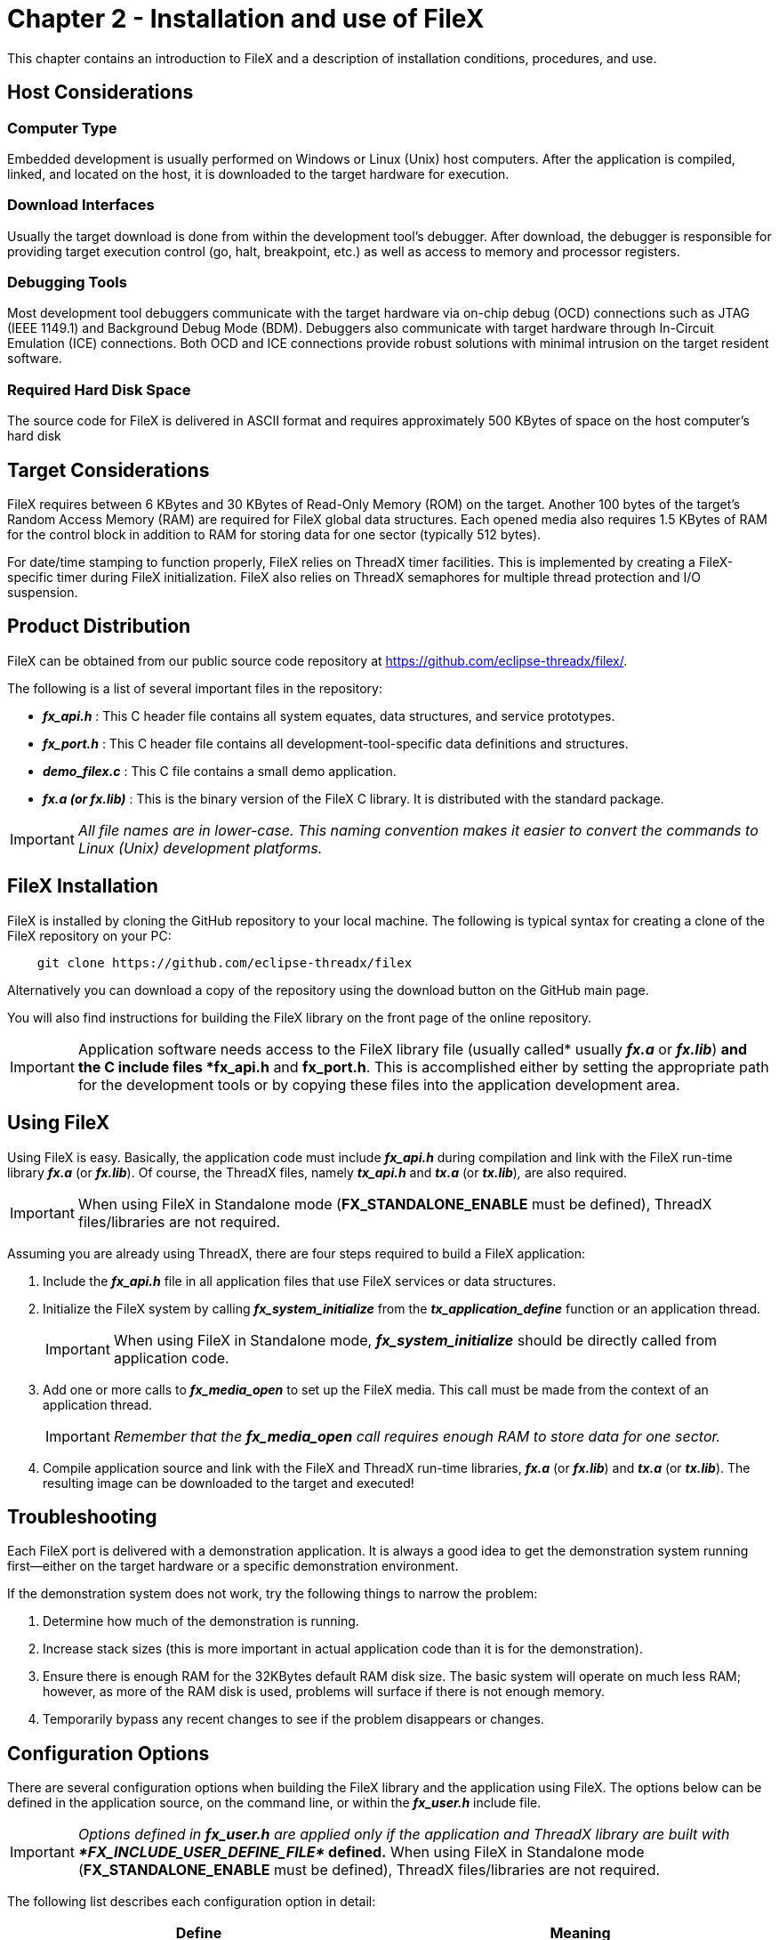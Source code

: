 ////

 Copyright (c) Microsoft
 Copyright (c) 2024-present Eclipse ThreadX contributors
 
 This program and the accompanying materials are made available 
 under the terms of the MIT license which is available at
 https://opensource.org/license/mit.
 
 SPDX-License-Identifier: MIT
 
 Contributors: 
     * Frédéric Desbiens - Initial AsciiDoc version.

////

= Chapter 2 - Installation and use of FileX
:description: This chapter contains an introduction to FileX and a description of installation conditions, procedures, and use, including the following.

This chapter contains an introduction to FileX and a description of installation conditions, procedures, and use.

== Host Considerations

=== Computer Type

Embedded development is usually performed on Windows or Linux (Unix) host computers. After the application is compiled, linked, and located on the host, it is downloaded to the target hardware for execution.

=== Download Interfaces

Usually the target download is done from within the development tool's debugger. After download, the debugger is responsible for providing target execution control (go, halt, breakpoint, etc.) as well as access to memory and processor registers.

=== Debugging Tools

Most development tool debuggers communicate with the target hardware via on-chip debug (OCD) connections such as JTAG (IEEE 1149.1) and Background Debug Mode (BDM). Debuggers also communicate with target hardware through In-Circuit Emulation (ICE) connections. Both OCD and ICE connections provide robust solutions with minimal intrusion on the target resident software.

=== Required Hard Disk Space

The source code for FileX is delivered in ASCII format and requires approximately 500 KBytes of space on the host computer's hard disk

== Target Considerations

FileX requires between 6 KBytes and 30 KBytes of  Read-Only Memory (ROM) on the target. Another  100 bytes of the target's Random Access Memory (RAM) are required for FileX global data structures. Each opened media also requires 1.5 KBytes of RAM for the control block in addition to RAM for storing data for one sector (typically 512 bytes).

For date/time stamping to function properly, FileX relies on ThreadX timer facilities. This is implemented by creating a FileX-specific timer during FileX initialization. FileX also relies on ThreadX semaphores for multiple thread protection and I/O suspension.

== Product Distribution

FileX can be obtained from our public source code repository at https://github.com/eclipse-threadx/filex/.

The following is a list of several important files in the repository:

* *_fx_api.h_* : This C header file contains all system equates, data structures, and service prototypes.
* *_fx_port.h_* : This C header file contains all development-tool-specific data definitions and structures.
* *_demo_filex.c_* : This C file contains a small demo application.
* *_fx.a (or fx.lib)_* : This is the binary version of the FileX C library. It is distributed with the standard package.

IMPORTANT: _All file names are in lower-case. This naming convention makes it easier to convert the commands to Linux (Unix) development platforms._

== FileX Installation

FileX is installed by cloning the GitHub repository to your local machine. The following is typical syntax for creating a clone of the FileX repository on your PC:

[,c]
----
    git clone https://github.com/eclipse-threadx/filex
----

Alternatively you can download a copy of the repository using the download button on the GitHub main page.

You will also find instructions for building the FileX library on the front page of the online repository.

IMPORTANT: Application software needs access to the FileX library file (usually called* usually *_fx.a_* or *_fx.lib_*) *and the C include files *fx_api.h* and *fx_port.h*. This is accomplished either by setting the appropriate path for the development tools or by copying these files into the application development area.

== Using FileX

Using FileX is easy. Basically, the application code must include *_fx_api.h_* during compilation and link with the FileX run-time library *_fx.a_* (or *_fx.lib_*). Of course, the ThreadX files, namely *_tx_api.h_* and *_tx.a_* (or *_tx.lib_*)_,_ are also required.

IMPORTANT: When using FileX in Standalone mode (*FX_STANDALONE_ENABLE* must be defined), ThreadX files/libraries are not required.

Assuming you are already using ThreadX, there are four steps required to build a FileX application:

. Include the *_fx_api.h_* file in all application files that use FileX services or data structures.
. Initialize the FileX system by calling *_fx_system_initialize_* from the *_tx_application_define_* function or an application thread.
+
IMPORTANT: When using FileX in Standalone mode, *_fx_system_initialize_* should be directly called from application code.

. Add one or more calls to *_fx_media_open_* to set up the FileX media. This call must be made from the context of an application thread.
+
IMPORTANT: _Remember that the *fx_media_open* call requires enough RAM to store data for one sector._

. Compile application source and link with the FileX and ThreadX run-time libraries, *_fx.a_* (or *_fx.lib_*) and *_tx.a_* (or *_tx.lib_*). The resulting image can be downloaded to the target and executed!

== Troubleshooting

Each FileX port is delivered with a demonstration application. It is always a good idea to get the demonstration system running first--either on the target hardware or a specific demonstration environment.

If the demonstration system does not work, try the following things to narrow the problem:

. Determine how much of the demonstration is running.
. Increase stack sizes (this is more important in actual application code than it is for the demonstration).
. Ensure there is enough RAM for the 32KBytes default RAM disk size. The basic system will operate on much less RAM; however, as more of the RAM disk is used, problems will surface if there is not enough memory.
. Temporarily bypass any recent changes to see if the problem disappears or changes.

== Configuration Options

There are several configuration options when building the FileX library and the application using FileX. The options below can be defined in the application source, on the command line, or within the *_fx_user.h_* include file.

IMPORTANT: _Options defined in *fx_user.h* are applied only if the application and ThreadX library are built with **FX_INCLUDE_USER_DEFINE_FILE*_ defined.*
When using FileX in Standalone mode (*FX_STANDALONE_ENABLE* must be defined), ThreadX files/libraries are not required.

The following list describes each configuration option in detail:

|===
| Define | Meaning

| FX_MAX_LAST_NAME_LEN
| This value defines the maximum file name length, which includes full path name. By default, this value is 256.

| FX_DONT_UPDATE_OPEN_FILES
| Defined, FileX does not update already opened files.

| FX_MEDIA_DISABLE_SEARCH_CACHE
| Defined, the file search cache optimization is disabled.

| FX_MEDIA_DISABLE_SEARCH_CACHE
| Defined, the file search cache optimization is disabled.

| FX_DISABLE_DIRECT_DATA_READ_CACHE_FILL
| Defined, the direct read sector update of cache is disabled.

| FX_MEDIA_STATISTICS_DISABLE
| Defined, gathering of media statistics is disabled.

| FX_SINGLE_OPEN_LEGACY
| Defined, legacy single open logic for the same file is enabled.

| FX_RENAME_PATH_INHERIT
| Defined, renaming inherits path information.

| FX_DISABLE_ERROR_CHECKING
| Removes the basic FileX error checking API and results in improved performance (as much as 30%) and smaller code size.

| FX_MAX_LONG_NAME_LEN
| Specifies the maximum file name size for FileX. The default value is 256, but this can be overridden with a command-line define. Legal values range between 13 and 256.

| FX_MAX_SECTOR_CACHE
| Specifies the maximum number of logical sectors that can be cached by FileX. The actual number of sectors that can be cached is lesser of this constant and how many sectors can fit in the amount of memory supplied at fx_media_open. The default value is 256. All values must be a power of 2.

| FX_FAT_MAP_SIZE
| Specifies the number of sectors that can be represented in the FAT update map. The default value is 256, but this can be overridden with a command-line define. Larger values help reduce unneeded updates of secondary FAT sectors.

| FX_MAX_FAT_CACHE
| Specifies the number of entries in the internal FAT cache. The default value is 16, but this can be overridden with a command-line define. All values must be a power of 2.

| FX_FAULT_TOLERANT
| When defined, FileX immediately passes write requests of all system sectors (boot, FAT, and directory sectors) to the media's driver. This potentially decreases performance, but helps limit corruption to lost clusters. Note that enabling this feature does not automatically enable FileX Fault Tolerant Module, which is enabled by defining

| FX_FAULT_TOLERANT_DATA
| When defined, FileX immediately passes all file data write requests to the media's driver. This potentially decreases performance, but helps limit lost file data. Note that enabling this feature does not automatically enable FileX Fault Tolerant Module, which is enabled by defining *_FX_ENABLE_FAULT_TOLERANT_*

| FX_NO_LOCAL_PATH
| Removes local path logic from FileX, resulting in smaller code size.

| FX_NO_TIMER
| Eliminates the ThreadX timer setup to update the FileX system time and date. Doing so causes default time and date to be placed on all file operations.

| FX_UPDATE_RATE_IN_SECONDS
| Specifies rate at which system time in FileX is adjusted. By default, value is 10, specifying that the FileX system time is updated every 10 seconds.

| FX_UPDATE_RATE_IN_TICKS
| Specifies the same rate as *_FX_UPDATE_RATE_IN_SECONDS_* (see above), except in terms of the underlying ThreadX timer frequency. The default is 1000, which assumes a 10ms ThreadX timer rate and a 10 second interval.

| FX_SINGLE_THREAD
| Eliminates ThreadX protection logic from the FileX source. It should be used if FileX is being used only from one thread or if FileX is being used without ThreadX.

| FX_DRIVER_USE_64BIT_LBA
| When defined, enables 64-bit sector addresses used in I/O driver. By default this option is not defined.

| FX_ENABLE_FAULT_TOLERANT
| When defined, enables FileX Fault Tolerant Module. Enabling Fault Tolerant automatically defines the symbol *_FX_FAULT_TOLERANT_* and *_FX_FAULT_TOLERANT_DATA_*. By default this option is not defined.

| FX_FAULT_TOLERANT_BOOT_INDEX
| Defines byte offset in the boot sector where the cluster for the fault tolerant log is. By default this value is 116. This field takes 4 bytes. Bytes 116 through 119 are chosen because they are marked as reserved by FAT 12/16/32 specification.

| FX_FAULT_TOLERANT_MINIMAL_CLUSTER
| This symbol is deprecated. It is no longer being used by FileX Fault Tolerant.

| FX_STANDALONE_ENABLE
| Defined, enables FileX to be used in standalone mode (without Eclipse ThreadX). By default this symbol is not defined.
|===

IMPORTANT: When *FX_STANDALONE_ENABLE* is defined, Local path logic and ThreadX timer setup are disabled.

== FileX Version ID

The current version of FileX is available both to the user and the application software during run-time. The programmer can obtain the FileX version from examination of the *fx_port.h* file. In addition, this file also contains a version history of the corresponding port. Application software can obtain the FileX version by examining the global string *__fx_version_id_*.
